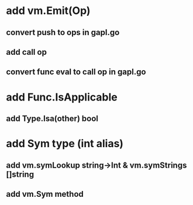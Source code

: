 * add vm.Emit(Op)
** convert push to ops in gapl.go
** add call op
** convert func eval to call op in gapl.go
* add Func.IsApplicable
** add Type.Isa(other) bool
* add Sym type (int alias)
** add vm.symLookup string->Int & vm.symStrings []string
** add vm.Sym method
